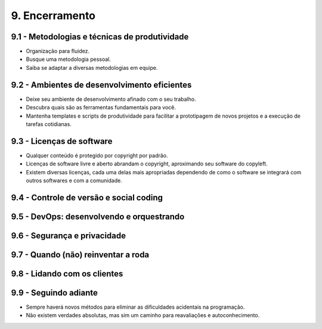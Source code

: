 9. Encerramento
===============

9.1 - Metodologias e técnicas de produtividade
----------------------------------------------

* Organização para fluidez.
* Busque uma metodologia pessoal.
* Saiba se adaptar a diversas metodologias em equipe.

9.2 - Ambientes de desenvolvimento eficientes
---------------------------------------------

* Deixe seu ambiente de desenvolvimento afinado com o seu trabalho.
* Descubra quais são as ferramentas fundamentais para você.
* Mantenha templates e scripts de produtividade para facilitar a prototipagem de novos projetos e a execução de tarefas cotidianas.

9.3 - Licenças de software
--------------------------

* Qualquer conteúdo é protegido por copyright por padrão.
* Licenças de software livre e aberto abrandam o copyright, aproximando seu software do copyleft.
* Existem diversas licenças, cada uma delas mais apropriadas dependendo de como o software se integrará com outros softwares e com a comunidade.

9.4 - Controle de versão e social coding
----------------------------------------

9.5 - DevOps: desenvolvendo e orquestrando
------------------------------------------

9.6 - Segurança e privacidade
-----------------------------

9.7 - Quando (não) reinventar a roda
------------------------------------

9.8 - Lidando com os clientes
-----------------------------

9.9 - Seguindo adiante
----------------------

* Sempre haverá novos métodos para eliminar as dificuldades acidentais na programação.
* Não existem verdades absolutas, mas sim um caminho para reavaliações e autoconhecimento.
